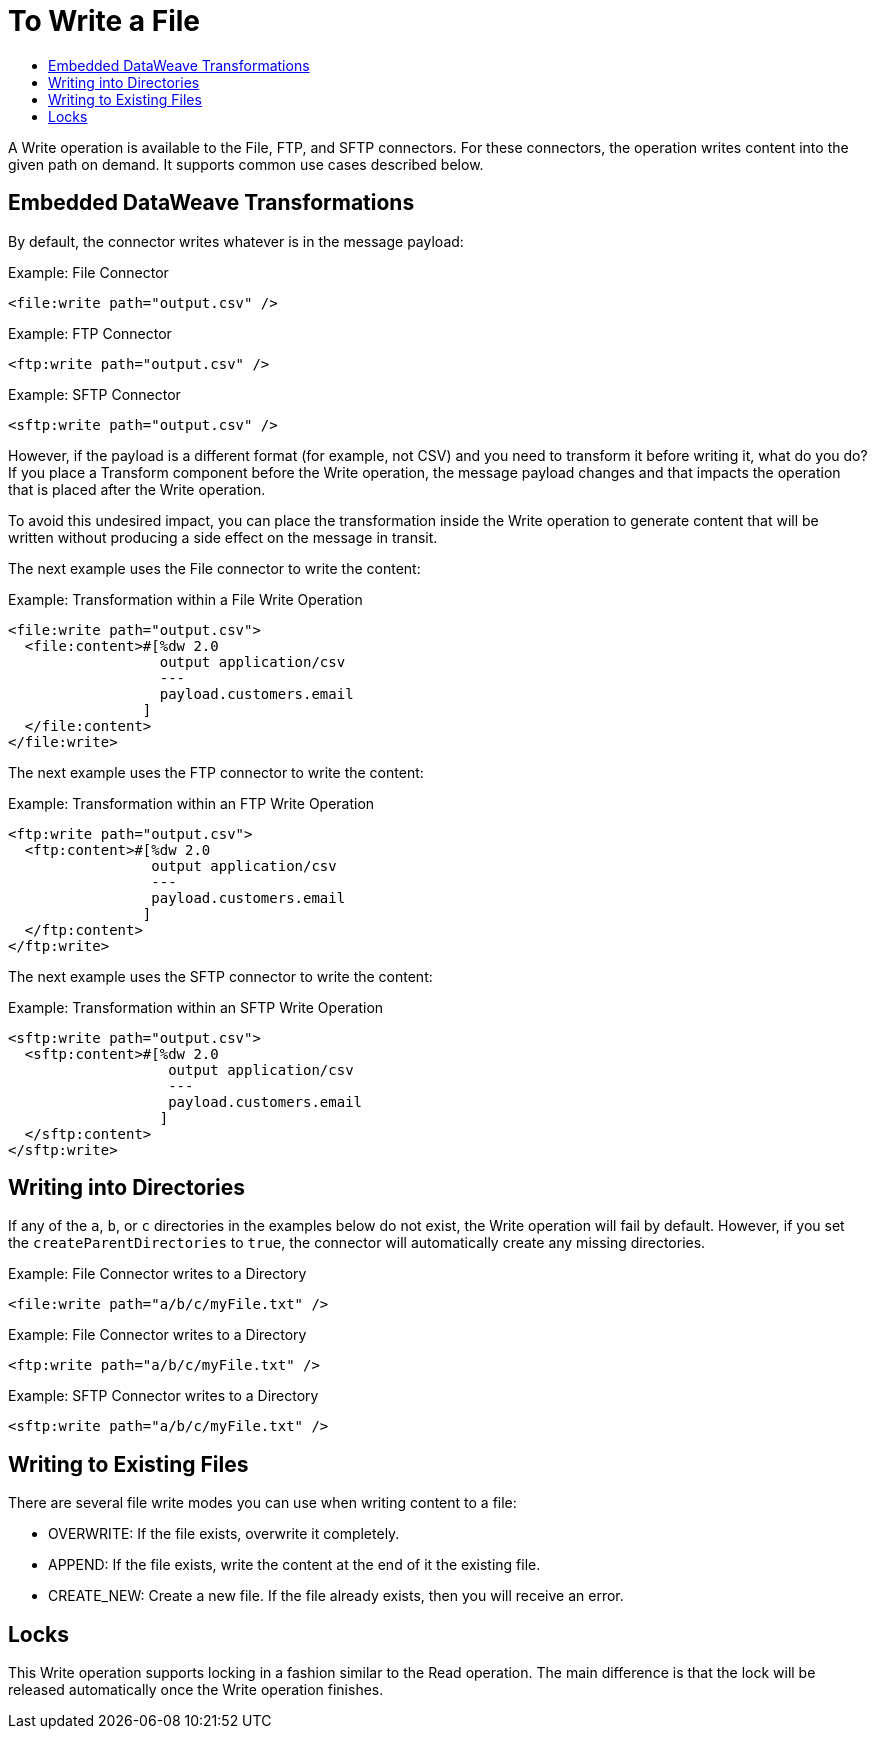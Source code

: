 = To Write a File
:keywords: file, connector, write
:toc:
:toc-title:

A Write operation is available to the File, FTP, and SFTP connectors. For these connectors, the operation writes content into the given path on demand. It supports common use cases described below.

== Embedded DataWeave Transformations

By default, the connector writes whatever is in the message payload:

.Example: File Connector
[source, xml, linenums]
----
<file:write path="output.csv" />
----

.Example: FTP Connector
[source, xml, linenums]
----
<ftp:write path="output.csv" />
----

.Example: SFTP Connector
[source, xml, linenums]
----
<sftp:write path="output.csv" />
----

However, if the payload is a different format (for example, not CSV) and you need to transform it before writing it, what do you do? If you place a Transform component before the Write operation, the message payload changes and that impacts the operation that is placed after the Write operation.

To avoid this undesired impact, you can place the transformation inside the Write operation to generate content that will be written without producing a side effect on the message in transit.

The next example uses the File connector to write the content:

.Example: Transformation within a File Write Operation
[source, xml, linenums]
----
<file:write path="output.csv">
  <file:content>#[%dw 2.0
                  output application/csv
                  ---
                  payload.customers.email
                ]
  </file:content>
</file:write>
----

The next example uses the FTP connector to write the content:

.Example: Transformation within an FTP Write Operation
[source, xml, linenums]
----
<ftp:write path="output.csv">
  <ftp:content>#[%dw 2.0
                 output application/csv
                 ---
                 payload.customers.email
                ]
  </ftp:content>
</ftp:write>
----

The next example uses the SFTP connector to write the content:

.Example: Transformation within an SFTP Write Operation
[source, xml, linenums]
----
<sftp:write path="output.csv">
  <sftp:content>#[%dw 2.0
                   output application/csv
                   ---
                   payload.customers.email
                  ]
  </sftp:content>
</sftp:write>
----

== Writing into Directories

If any of the `a`, `b`, or `c` directories in the examples below do not exist, the Write operation will fail by default. However, if you set the `createParentDirectories` to `true`, the connector will automatically create any missing directories.

.Example: File Connector writes to a Directory
[source, xml, linenums]
----
<file:write path="a/b/c/myFile.txt" />
----

.Example: File Connector writes to a Directory
[source, xml, linenums]
----
<ftp:write path="a/b/c/myFile.txt" />
----

.Example: SFTP Connector writes to a Directory
[source, xml, linenums]
----
<sftp:write path="a/b/c/myFile.txt" />
----

== Writing to Existing Files

There are several file write modes you can use when writing content to a file:

* OVERWRITE: If the file exists, overwrite it completely.
* APPEND: If the file exists, write the content at the end of it the existing file.
* CREATE_NEW: Create a new file. If the file already exists, then you will receive an error.

== Locks

This Write operation supports locking in a fashion similar to the Read operation. The main difference is that the lock will be released automatically once the Write operation finishes.
